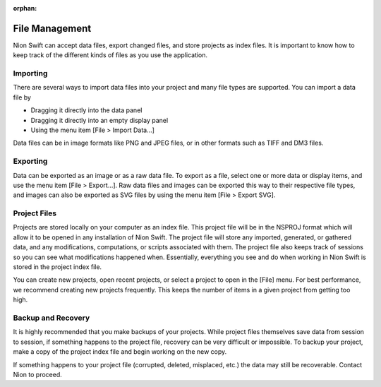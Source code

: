 :orphan:

.. _data-management:

***************
File Management
***************
Nion Swift can accept data files, export changed files, and store projects as index files. It is important to know how to keep track of the different kinds of files as you use the application.

.. _Import:

Importing
=========
There are several ways to import data files into your project and many file types are supported. You can import a data file by

* Dragging it directly into the data panel

* Dragging it directly into an empty display panel

* Using the menu item [File > Import Data…]

Data files can be in image formats like PNG and JPEG files, or in other formats such as TIFF and DM3 files.

.. _Export:

Exporting
=========
Data can be exported as an image or as a raw data file. To export as a file, select one or more data or display items, and use the menu item [File > Export…]. Raw data files and images can be exported this way to their respective file types, and images can also be exported as SVG files by using the menu item [File > Export SVG].

.. _Managing Projects:

Project Files
=============
Projects are stored locally on your computer as an index file. This project file will be in the NSPROJ format which will allow it to be opened in any installation of Nion Swift. The project file will store any imported, generated, or gathered data, and any modifications, computations, or scripts associated with them. The project file also keeps track of sessions so you can see what modifications happened when. Essentially, everything you see and do when working in Nion Swift is stored in the project index file.

You can create new projects, open recent projects, or select a project to open in the [File] menu. For best performance, we recommend creating new projects frequently. This keeps the number of items in a given project from getting too high.

.. _Backup:

Backup and Recovery
===================
It is highly recommended that you make backups of your projects. While project files themselves save data from session to session, if something happens to the project file, recovery can be very difficult or impossible. To backup your project, make a copy of the project index file and begin working on the new copy.

If something happens to your project file (corrupted, deleted, misplaced, etc.) the data may still be recoverable. Contact Nion to proceed.
